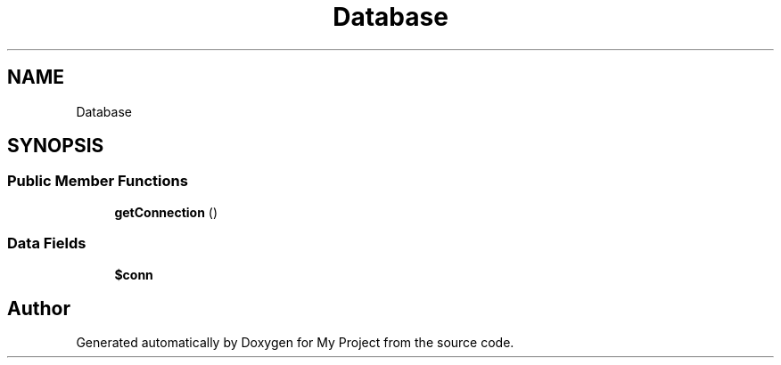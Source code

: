 .TH "Database" 3 "Sat May 15 2021" "My Project" \" -*- nroff -*-
.ad l
.nh
.SH NAME
Database
.SH SYNOPSIS
.br
.PP
.SS "Public Member Functions"

.in +1c
.ti -1c
.RI "\fBgetConnection\fP ()"
.br
.in -1c
.SS "Data Fields"

.in +1c
.ti -1c
.RI "\fB$conn\fP"
.br
.in -1c

.SH "Author"
.PP 
Generated automatically by Doxygen for My Project from the source code\&.
